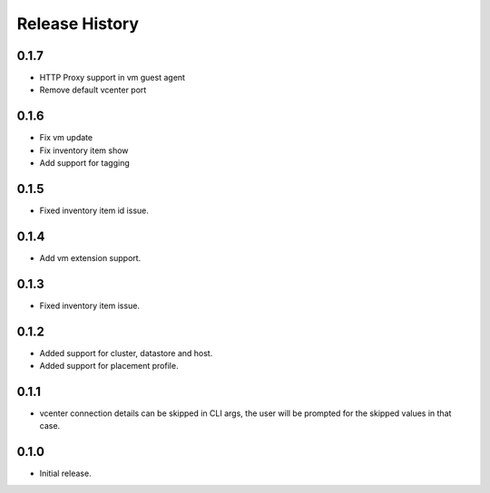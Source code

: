 .. :changelog:

Release History
===============

0.1.7
++++++
* HTTP Proxy support in vm guest agent
* Remove default vcenter port 

0.1.6
++++++
* Fix vm update
* Fix inventory item show
* Add support for tagging

0.1.5
++++++
* Fixed inventory item id issue.

0.1.4
++++++
* Add vm extension support.

0.1.3
++++++
* Fixed inventory item issue.

0.1.2
++++++
* Added support for cluster, datastore and host.
* Added support for placement profile.

0.1.1
++++++
* vcenter connection details can be skipped in CLI args, the user will be prompted for the skipped values in that case.

0.1.0
++++++
* Initial release.

